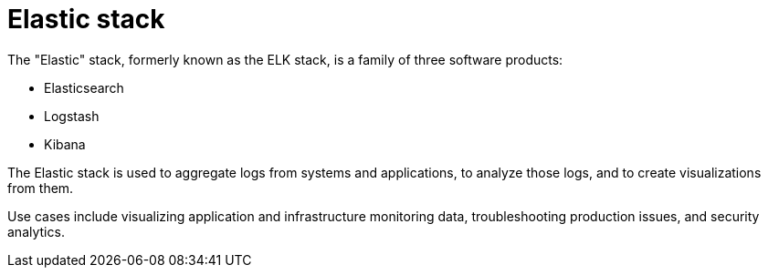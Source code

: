 = Elastic stack

The "Elastic" stack, formerly known as the ELK stack, is a family of three software products:

* Elasticsearch
* Logstash
* Kibana

The Elastic stack is used to aggregate logs from systems and applications, to analyze those logs, and to create visualizations from them.

Use cases include visualizing application and infrastructure monitoring data, troubleshooting production issues, and security analytics.
